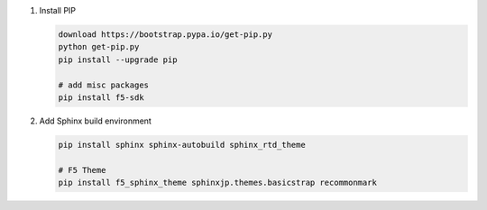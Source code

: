 #. Install PIP

   .. code-block:: bash
      
      download https://bootstrap.pypa.io/get-pip.py
      python get-pip.py
      pip install --upgrade pip
      
      # add misc packages
      pip install f5-sdk
      
#. Add Sphinx build environment

   .. code-block:: bash
   
      pip install sphinx sphinx-autobuild sphinx_rtd_theme
      
      # F5 Theme
      pip install f5_sphinx_theme sphinxjp.themes.basicstrap recommonmark 
      
